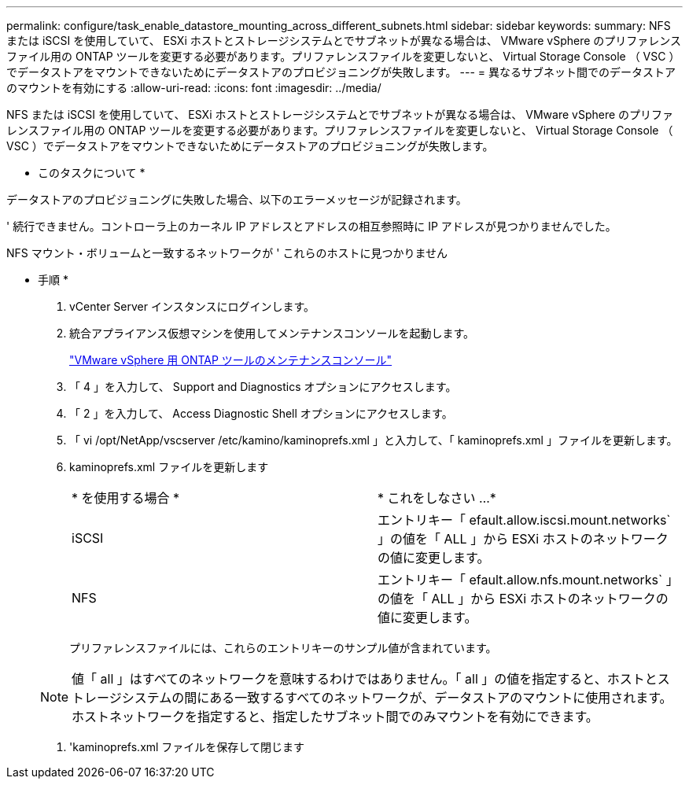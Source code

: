 ---
permalink: configure/task_enable_datastore_mounting_across_different_subnets.html 
sidebar: sidebar 
keywords:  
summary: NFS または iSCSI を使用していて、 ESXi ホストとストレージシステムとでサブネットが異なる場合は、 VMware vSphere のプリファレンスファイル用の ONTAP ツールを変更する必要があります。プリファレンスファイルを変更しないと、 Virtual Storage Console （ VSC ）でデータストアをマウントできないためにデータストアのプロビジョニングが失敗します。 
---
= 異なるサブネット間でのデータストアのマウントを有効にする
:allow-uri-read: 
:icons: font
:imagesdir: ../media/


[role="lead"]
NFS または iSCSI を使用していて、 ESXi ホストとストレージシステムとでサブネットが異なる場合は、 VMware vSphere のプリファレンスファイル用の ONTAP ツールを変更する必要があります。プリファレンスファイルを変更しないと、 Virtual Storage Console （ VSC ）でデータストアをマウントできないためにデータストアのプロビジョニングが失敗します。

* このタスクについて *

データストアのプロビジョニングに失敗した場合、以下のエラーメッセージが記録されます。

' 続行できません。コントローラ上のカーネル IP アドレスとアドレスの相互参照時に IP アドレスが見つかりませんでした。

NFS マウント・ボリュームと一致するネットワークが ' これらのホストに見つかりません

* 手順 *

. vCenter Server インスタンスにログインします。
. 統合アプライアンス仮想マシンを使用してメンテナンスコンソールを起動します。
+
link:reference_maintenance_console_of_ontap_tools_for_vmware_vsphere.html["VMware vSphere 用 ONTAP ツールのメンテナンスコンソール"]

. 「 4 」を入力して、 Support and Diagnostics オプションにアクセスします。
. 「 2 」を入力して、 Access Diagnostic Shell オプションにアクセスします。
. 「 vi /opt/NetApp/vscserver /etc/kamino/kaminoprefs.xml 」と入力して、「 kaminoprefs.xml 」ファイルを更新します。
. kaminoprefs.xml ファイルを更新します
+
|===


| * を使用する場合 * | * これをしなさい ...* 


 a| 
iSCSI
 a| 
エントリキー「 efault.allow.iscsi.mount.networks` 」の値を「 ALL 」から ESXi ホストのネットワークの値に変更します。



 a| 
NFS
 a| 
エントリキー「 efault.allow.nfs.mount.networks` 」の値を「 ALL 」から ESXi ホストのネットワークの値に変更します。

|===
+
プリファレンスファイルには、これらのエントリキーのサンプル値が含まれています。

+

NOTE: 値「 all 」はすべてのネットワークを意味するわけではありません。「 all 」の値を指定すると、ホストとストレージシステムの間にある一致するすべてのネットワークが、データストアのマウントに使用されます。ホストネットワークを指定すると、指定したサブネット間でのみマウントを有効にできます。

. 'kaminoprefs.xml ファイルを保存して閉じます

